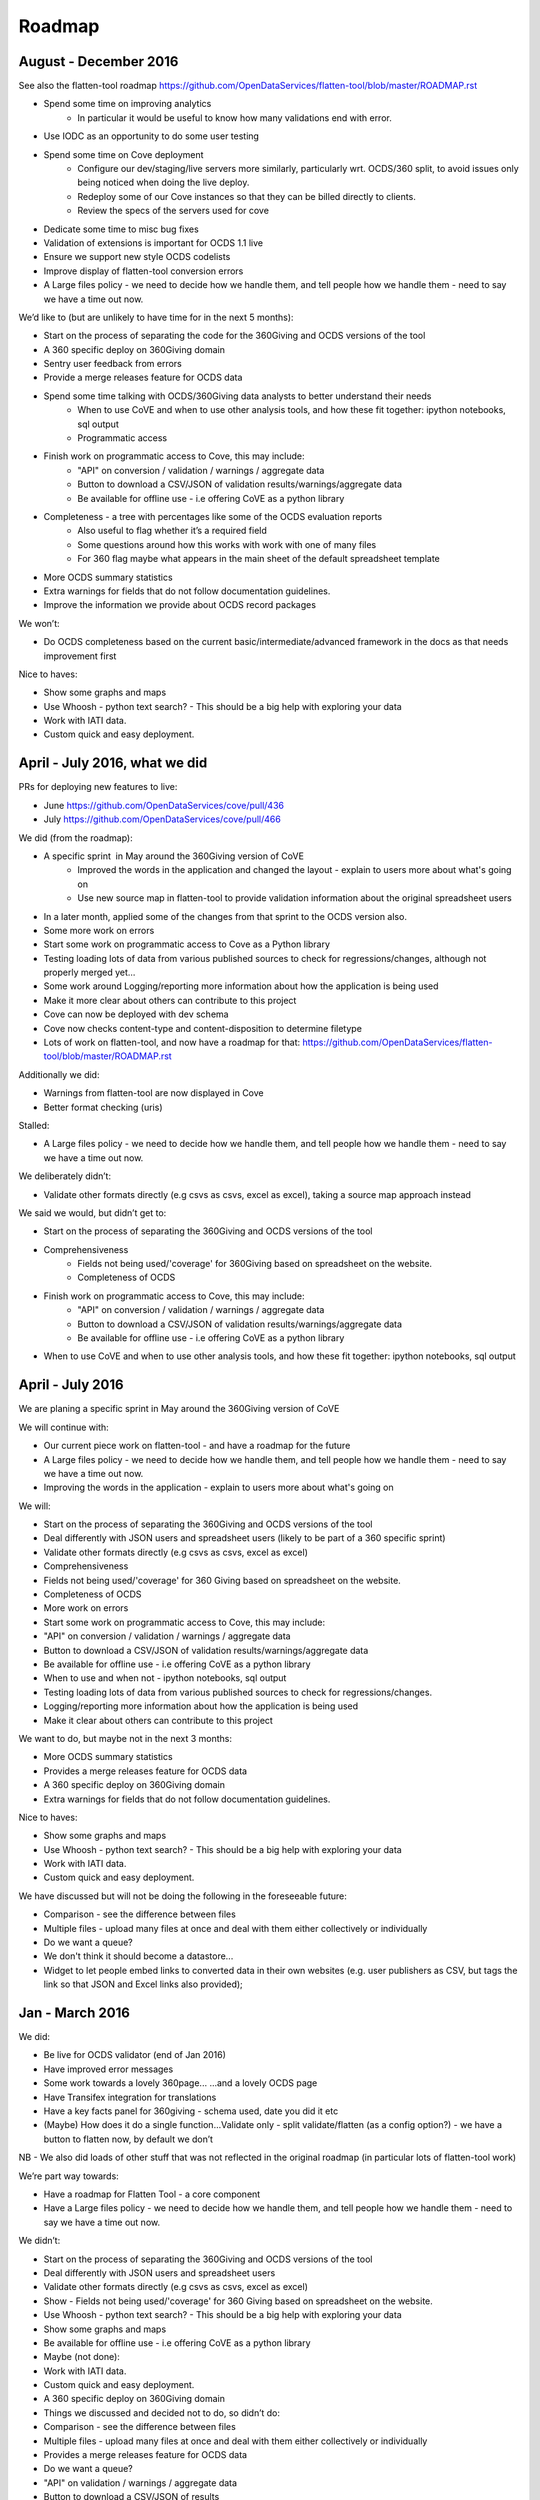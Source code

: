 Roadmap
=======

August - December 2016
----------------------

See also the flatten-tool roadmap https://github.com/OpenDataServices/flatten-tool/blob/master/ROADMAP.rst 

- Spend some time on improving analytics 
    - In particular it would be useful to know how many validations end with error. 
- Use IODC as an opportunity to do some user testing 
- Spend some time on Cove deployment 
    - Configure our dev/staging/live servers more similarly, particularly wrt. OCDS/360 split, to avoid issues only being noticed when doing the live deploy. 
    - Redeploy some of our Cove instances so that they can be billed directly to clients. 
    - Review the specs of the servers used for cove 
- Dedicate some time to misc bug fixes 
- Validation of extensions is important for OCDS 1.1 live 
- Ensure we support new style OCDS codelists 
- Improve display of flatten-tool conversion errors 
- A Large files policy - we need to decide how we handle them, and tell people how we handle them - need to say we have a time out now.  

We’d like to (but are unlikely to have time for in the next 5 months):

- Start on the process of separating the code for the 360Giving and OCDS versions of the tool 
- A 360 specific deploy on 360Giving domain 
- Sentry user feedback from errors 
- Provide a merge releases feature for OCDS data 
- Spend some time talking with OCDS/360Giving data analysts to better understand their needs 
    - When to use CoVE and when to use other analysis tools, and how these fit together: ipython notebooks, sql output 
    - Programmatic access 
- Finish work on programmatic access to Cove, this may include: 
    - "API" on conversion / validation / warnings / aggregate data 
    - Button to download a CSV/JSON of validation results/warnings/aggregate data 
    - Be available for offline use - i.e offering CoVE as a python library 
- Completeness - a tree with percentages like some of the OCDS evaluation reports 
    - Also useful to flag whether it’s a required field 
    - Some questions around how this works with work with one of many files 
    - For 360 flag maybe what appears in the main sheet of the default spreadsheet template 
- More OCDS summary statistics 
- Extra warnings for fields that do not follow documentation guidelines. 
- Improve the information we provide about OCDS record packages 

We won’t:

- Do OCDS completeness based on the current basic/intermediate/advanced framework in the docs as that needs improvement first 

Nice to haves:

- Show some graphs and maps 
- Use Whoosh - python text search? - This should be a big help with exploring your data 
- Work with IATI data. 
- Custom quick and easy deployment. 

April - July 2016, what we did
------------------------------

PRs for deploying new features to live:

- June https://github.com/OpenDataServices/cove/pull/436
- July https://github.com/OpenDataServices/cove/pull/466

We did (from the roadmap):

- A specific sprint  in May around the 360Giving version of CoVE 
    - Improved the words in the application and changed the layout - explain to users more about what's going on 
    - Use new source map in flatten-tool to provide validation information about the original spreadsheet users 
- In a later month, applied some of the changes from that sprint to the OCDS version also. 
- Some more work on errors 
- Start some work on programmatic access to Cove as a Python library 
- Testing loading lots of data from various published sources to check for regressions/changes, although not properly merged yet… 
- Some work around Logging/reporting more information about how the application is being used 
- Make it more clear about others can contribute to this project 
- Cove can now be deployed with dev schema 
- Cove now checks content-type and content-disposition to determine filetype 
- Lots of work on flatten-tool, and now have a roadmap for that: https://github.com/OpenDataServices/flatten-tool/blob/master/ROADMAP.rst

Additionally we did:

- Warnings from flatten-tool are now displayed in Cove 
- Better format checking (uris) 

Stalled:

- A Large files policy - we need to decide how we handle them, and tell people how we handle them - need to say we have a time out now. 

We deliberately didn’t:

- Validate other formats directly (e.g csvs as csvs, excel as excel), taking a source map approach instead 

We said we would, but didn’t get to:

- Start on the process of separating the 360Giving and OCDS versions of the tool 
- Comprehensiveness 
    - Fields not being used/'coverage' for 360Giving based on spreadsheet on the website. 
    - Completeness of OCDS 
- Finish work on programmatic access to Cove, this may include: 
    - "API" on conversion / validation / warnings / aggregate data 
    - Button to download a CSV/JSON of validation results/warnings/aggregate data 
    - Be available for offline use - i.e offering CoVE as a python library 
- When to use CoVE and when to use other analysis tools, and how these fit together: ipython notebooks, sql output

April - July 2016
-----------------
We are planing a specific sprint in May around the 360Giving version of CoVE

We will continue with:

* Our current piece work on flatten-tool - and have a roadmap for the future
* A Large files policy - we need to decide how we handle them, and tell people how we handle them - need to say we have a time out now.
* Improving the words in the application - explain to users more about what's going on

We will:

* Start on the process of separating the 360Giving and OCDS versions of the tool
* Deal differently with JSON users and spreadsheet users (likely to be part of a 360 specific sprint)
* Validate other formats directly (e.g csvs as csvs, excel as excel)
* Comprehensiveness
* Fields not being used/'coverage' for 360 Giving based on spreadsheet on the website.
* Completeness of OCDS
* More work on errors
* Start some work on programmatic access to Cove, this may include:
* "API" on conversion / validation / warnings / aggregate data
* Button to download a CSV/JSON of validation results/warnings/aggregate data
* Be available for offline use - i.e offering CoVE as a python library
* When to use and when not - ipython notebooks, sql output
* Testing loading lots of data from various published sources to check for regressions/changes.
* Logging/reporting more information about how the application is being used
* Make it clear about others can contribute to this project

We want to do, but maybe not in the next 3 months:

* More OCDS summary statistics
* Provides a merge releases feature for OCDS data
* A 360 specific deploy on 360Giving domain
* Extra warnings for fields that do not follow documentation guidelines.

Nice to haves:

* Show some graphs and maps
* Use Whoosh - python text search? - This should be a big help with exploring your data
* Work with IATI data.
* Custom quick and easy deployment.

We have discussed but will not be doing the following in the foreseeable future:

* Comparison - see the difference between files
* Multiple files - upload many files at once and deal with them either collectively or individually
* Do we want a queue?
* We don't think it should become a datastore...
* Widget to let people embed links to converted data in their own websites (e.g. user publishers as CSV, but tags the link so that JSON and Excel links also provided);


Jan - March 2016
----------------

We did:

* Be live for OCDS validator (end of Jan 2016)
* Have improved error messages
* Some work towards a lovely 360page... ...and a lovely OCDS page
* Have Transifex integration for translations
* Have a key facts panel for 360giving - schema used, date you did it etc
* (Maybe) How does it do a single function...Validate only - split validate/flatten (as a config option?) - we have a button to flatten now, by default we don’t

NB - We also did loads of other stuff that was not reflected in the original roadmap (in particular lots of flatten-tool work)

We’re part way towards:

* Have a roadmap for Flatten Tool - a core component
* Have a Large files policy - we need to decide how we handle them, and tell people how we handle them - need to say we have a time out now.

We didn’t:

* Start on the process of separating the 360Giving and OCDS versions of the tool
* Deal differently with JSON users and spreadsheet users
* Validate other formats directly (e.g csvs as csvs, excel as excel)
* Show - Fields not being used/'coverage' for 360 Giving based on spreadsheet on the website.
* Use Whoosh - python text search? - This should be a big help with exploring your data
* Show some graphs and maps
* Be available for offline use - i.e offering CoVE as a python library
* Maybe (not done):
* Work with IATI data.
* Custom quick and easy deployment.
* A 360 specific deploy on 360Giving domain
* Things we discussed and decided not to do, so didn’t do:
* Comparison - see the difference between files
* Multiple files - upload many files at once and deal with them either collectively or individually
* Provides a merge releases feature for OCDS data
* Do we want a queue?
* "API" on validation / warnings / aggregate data
* Button to download a CSV/JSON of results
* When to use and when not - ipython notebooks, sql output, (part of this is moving cove into a library)
* We don't think it should become a datastore...
* Widget to let people embed links to converted data in their own websites (e.g. user publishers as CSV, but tags the link so that JSON and Excel links also provided);

